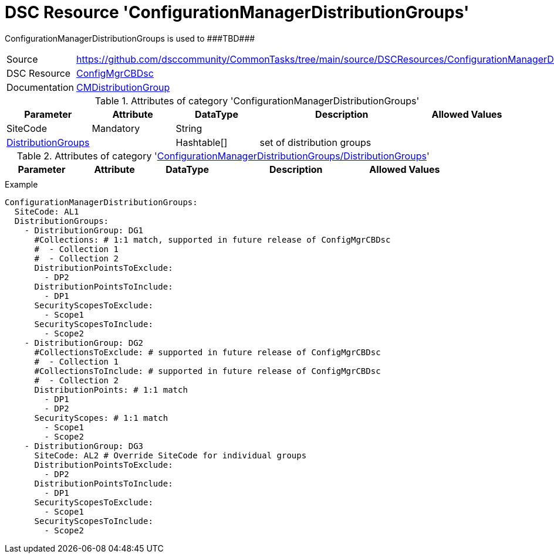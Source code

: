 // CommonTasks YAML Reference: ConfigurationManagerDistributionGroups
// ==================================================================

:YmlCategory: ConfigurationManagerDistributionGroups

:abstract:    {YmlCategory} is used to ###TBD###

[#dscyml_configurationmanagerdistributiongroups]
= DSC Resource '{YmlCategory}'

[[dscyml_configurationmanagerdistributiongroups_abstract, {abstract}]]
{abstract}


[cols="1,3a" options="autowidth" caption=]
|===
| Source         | https://github.com/dsccommunity/CommonTasks/tree/main/source/DSCResources/ConfigurationManagerDistributionGroups
| DSC Resource   | https://github.com/dsccommunity/ConfigMgrCBDsc[ConfigMgrCBDsc]
| Documentation  | https://github.com/dsccommunity/ConfigMgrCBDsc#resources[CMDistributionGroup]           
|===


.Attributes of category '{YmlCategory}'
[cols="1,1,1,2a,1a" options="header"]
|===
| Parameter
| Attribute
| DataType
| Description
| Allowed Values

| SiteCode
| Mandatory
| String
|
|

| [[dscyml_configurationmanagerdistributiongroups_distributiongroups, {YmlCategory}/DistributionGroups]]<<dscyml_configurationmanagerdistributiongroups_distributiongroups_details, DistributionGroups>>
| 
| Hashtable[]
| set of distribution groups
|

|===


[[dscyml_configurationmanagerdistributiongroups_distributiongroups_details]]
.Attributes of category '<<dscyml_configurationmanagerdistributiongroups_distributiongroups>>'
[cols="1,1,1,2a,1a" options="header"]
|===
| Parameter
| Attribute
| DataType
| Description
| Allowed Values

|
|
|
|
|

|===


.Example
[source, yaml]
----
ConfigurationManagerDistributionGroups:
  SiteCode: AL1
  DistributionGroups:
    - DistributionGroup: DG1
      #Collections: # 1:1 match, supported in future release of ConfigMgrCBDsc
      #  - Collection 1
      #  - Collection 2
      DistributionPointsToExclude:
        - DP2
      DistributionPointsToInclude:
        - DP1
      SecurityScopesToExclude:
        - Scope1
      SecurityScopesToInclude:
        - Scope2
    - DistributionGroup: DG2
      #CollectionsToExclude: # supported in future release of ConfigMgrCBDsc
      #  - Collection 1
      #CollectionsToInclude: # supported in future release of ConfigMgrCBDsc
      #  - Collection 2
      DistributionPoints: # 1:1 match
        - DP1
        - DP2
      SecurityScopes: # 1:1 match
        - Scope1
        - Scope2
    - DistributionGroup: DG3
      SiteCode: AL2 # Override SiteCode for individual groups
      DistributionPointsToExclude:
        - DP2
      DistributionPointsToInclude:
        - DP1
      SecurityScopesToExclude:
        - Scope1
      SecurityScopesToInclude:
        - Scope2
----